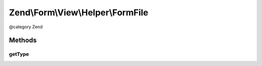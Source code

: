 .. /Form/View/Helper/FormFile.php generated using docpx on 01/15/13 05:29pm


Zend\\Form\\View\\Helper\\FormFile
**********************************


@category   Zend



Methods
=======

getType
-------

.. function:: getType($element)


    Determine input type to use

    :param ElementInterface $element: 

    :rtype: string 





